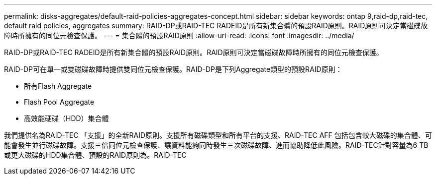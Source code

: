 ---
permalink: disks-aggregates/default-raid-policies-aggregates-concept.html 
sidebar: sidebar 
keywords: ontap 9,raid-dp,raid-tec, default raid policies, aggregates 
summary: RAID-DP或RAID-TEC RADEID是所有新集合體的預設RAID原則。RAID原則可決定當磁碟故障時所擁有的同位元檢查保護。 
---
= 集合體的預設RAID原則
:allow-uri-read: 
:icons: font
:imagesdir: ../media/


[role="lead"]
RAID-DP或RAID-TEC RADEID是所有新集合體的預設RAID原則。RAID原則可決定當磁碟故障時所擁有的同位元檢查保護。

RAID-DP可在單一或雙磁碟故障時提供雙同位元檢查保護。RAID-DP是下列Aggregate類型的預設RAID原則：

* 所有Flash Aggregate
* Flash Pool Aggregate
* 高效能硬碟（HDD）集合體


我們提供名為RAID-TEC 「支援」的全新RAID原則。支援所有磁碟類型和所有平台的支援、RAID-TEC AFF 包括包含較大磁碟的集合體、可能會發生並行磁碟故障。支援三倍同位元檢查保護、讓資料能夠同時發生三次磁碟故障、進而協助降低此風險。RAID-TEC針對容量為6 TB或更大磁碟的HDD集合體、預設的RAID原則為。RAID-TEC

